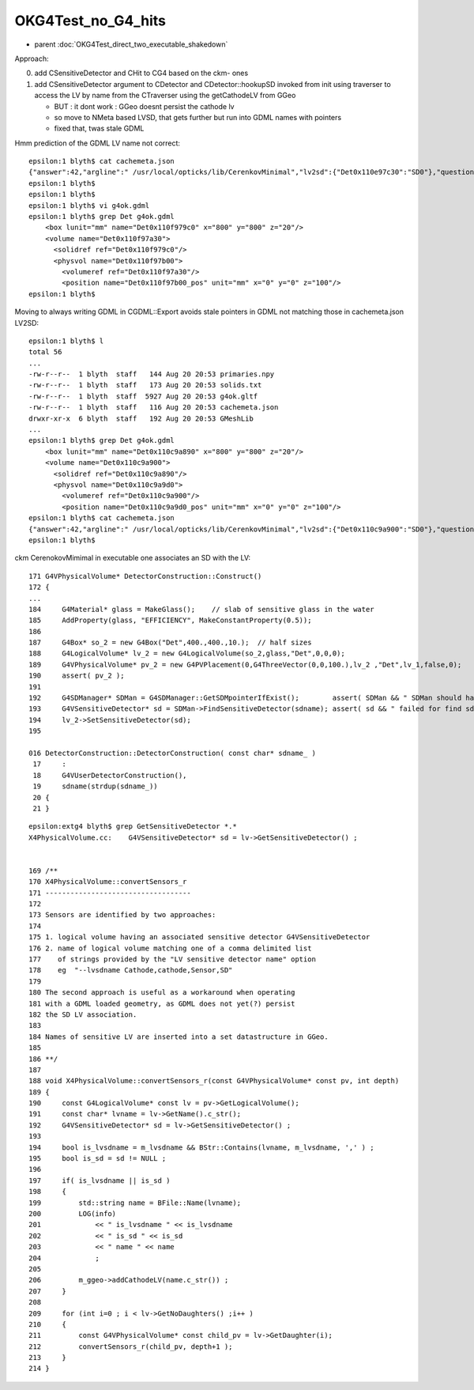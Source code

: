 OKG4Test_no_G4_hits
=====================

* parent :doc:`OKG4Test_direct_two_executable_shakedown` 


Approach:

0. add CSensitiveDetector and CHit to CG4 based on the ckm- ones
1. add CSensitiveDetector argument to CDetector and CDetector::hookupSD
   invoked from init using traverser to access the LV by name from the CTraverser
   using the getCathodeLV from GGeo

   * BUT : it dont work : GGeo doesnt persist the cathode lv
   * so move to NMeta based LVSD, that gets further but run into GDML names with pointers   
   * fixed that, twas stale GDML 




Hmm prediction of the GDML LV name not correct::

    epsilon:1 blyth$ cat cachemeta.json
    {"answer":42,"argline":" /usr/local/opticks/lib/CerenkovMinimal","lv2sd":{"Det0x110e97c30":"SD0"},"question":"huh?"}epsilon:1 blyth$ 
    epsilon:1 blyth$ 
    epsilon:1 blyth$ 
    epsilon:1 blyth$ vi g4ok.gdml
    epsilon:1 blyth$ grep Det g4ok.gdml
        <box lunit="mm" name="Det0x110f979c0" x="800" y="800" z="20"/>
        <volume name="Det0x110f97a30">
          <solidref ref="Det0x110f979c0"/>
          <physvol name="Det0x110f97b00">
            <volumeref ref="Det0x110f97a30"/>
            <position name="Det0x110f97b00_pos" unit="mm" x="0" y="0" z="100"/>
    epsilon:1 blyth$ 


Moving to always writing GDML in CGDML::Export avoids stale pointers in GDML not matching those in cachemeta.json LV2SD::

    epsilon:1 blyth$ l
    total 56
    ...
    -rw-r--r--  1 blyth  staff   144 Aug 20 20:53 primaries.npy
    -rw-r--r--  1 blyth  staff   173 Aug 20 20:53 solids.txt
    -rw-r--r--  1 blyth  staff  5927 Aug 20 20:53 g4ok.gltf
    -rw-r--r--  1 blyth  staff   116 Aug 20 20:53 cachemeta.json
    drwxr-xr-x  6 blyth  staff   192 Aug 20 20:53 GMeshLib
    ...
    epsilon:1 blyth$ grep Det g4ok.gdml 
        <box lunit="mm" name="Det0x110c9a890" x="800" y="800" z="20"/>
        <volume name="Det0x110c9a900">
          <solidref ref="Det0x110c9a890"/>
          <physvol name="Det0x110c9a9d0">
            <volumeref ref="Det0x110c9a900"/>
            <position name="Det0x110c9a9d0_pos" unit="mm" x="0" y="0" z="100"/>
    epsilon:1 blyth$ cat cachemeta.json
    {"answer":42,"argline":" /usr/local/opticks/lib/CerenkovMinimal","lv2sd":{"Det0x110c9a900":"SD0"},"question":"huh?"}epsilon:1 blyth$ 
    epsilon:1 blyth$ 





ckm CerenokovMimimal in executable one associates an SD with the LV::

    171 G4VPhysicalVolume* DetectorConstruction::Construct()
    172 {
    ...
    184     G4Material* glass = MakeGlass();    // slab of sensitive glass in the water 
    185     AddProperty(glass, "EFFICIENCY", MakeConstantProperty(0.5));
    186 
    187     G4Box* so_2 = new G4Box("Det",400.,400.,10.);  // half sizes 
    188     G4LogicalVolume* lv_2 = new G4LogicalVolume(so_2,glass,"Det",0,0,0);
    189     G4VPhysicalVolume* pv_2 = new G4PVPlacement(0,G4ThreeVector(0,0,100.),lv_2 ,"Det",lv_1,false,0);
    190     assert( pv_2 );
    191 
    192     G4SDManager* SDMan = G4SDManager::GetSDMpointerIfExist();        assert( SDMan && " SDMan should have been created before now " );
    193     G4VSensitiveDetector* sd = SDMan->FindSensitiveDetector(sdname); assert( sd && " failed for find sd with sdname " );
    194     lv_2->SetSensitiveDetector(sd);
    195 

    016 DetectorConstruction::DetectorConstruction( const char* sdname_ )
     17     :
     18     G4VUserDetectorConstruction(),
     19     sdname(strdup(sdname_))
     20 {
     21 }

::

    epsilon:extg4 blyth$ grep GetSensitiveDetector *.*
    X4PhysicalVolume.cc:    G4VSensitiveDetector* sd = lv->GetSensitiveDetector() ; 


    169 /**
    170 X4PhysicalVolume::convertSensors_r
    171 -----------------------------------
    172 
    173 Sensors are identified by two approaches:
    174 
    175 1. logical volume having an associated sensitive detector G4VSensitiveDetector
    176 2. name of logical volume matching one of a comma delimited list 
    177    of strings provided by the "LV sensitive detector name" option
    178    eg  "--lvsdname Cathode,cathode,Sensor,SD" 
    179 
    180 The second approach is useful as a workaround when operating 
    181 with a GDML loaded geometry, as GDML does not yet(?) persist 
    182 the SD LV association.
    183 
    184 Names of sensitive LV are inserted into a set datastructure in GGeo. 
    185 
    186 **/
    187 
    188 void X4PhysicalVolume::convertSensors_r(const G4VPhysicalVolume* const pv, int depth)
    189 {
    190     const G4LogicalVolume* const lv = pv->GetLogicalVolume();
    191     const char* lvname = lv->GetName().c_str();
    192     G4VSensitiveDetector* sd = lv->GetSensitiveDetector() ;
    193 
    194     bool is_lvsdname = m_lvsdname && BStr::Contains(lvname, m_lvsdname, ',' ) ;
    195     bool is_sd = sd != NULL ;
    196 
    197     if( is_lvsdname || is_sd )
    198     {
    199         std::string name = BFile::Name(lvname);
    200         LOG(info)
    201             << " is_lvsdname " << is_lvsdname
    202             << " is_sd " << is_sd
    203             << " name " << name
    204             ;
    205 
    206         m_ggeo->addCathodeLV(name.c_str()) ;
    207     }
    208 
    209     for (int i=0 ; i < lv->GetNoDaughters() ;i++ )
    210     {
    211         const G4VPhysicalVolume* const child_pv = lv->GetDaughter(i);
    212         convertSensors_r(child_pv, depth+1 );
    213     }
    214 }



